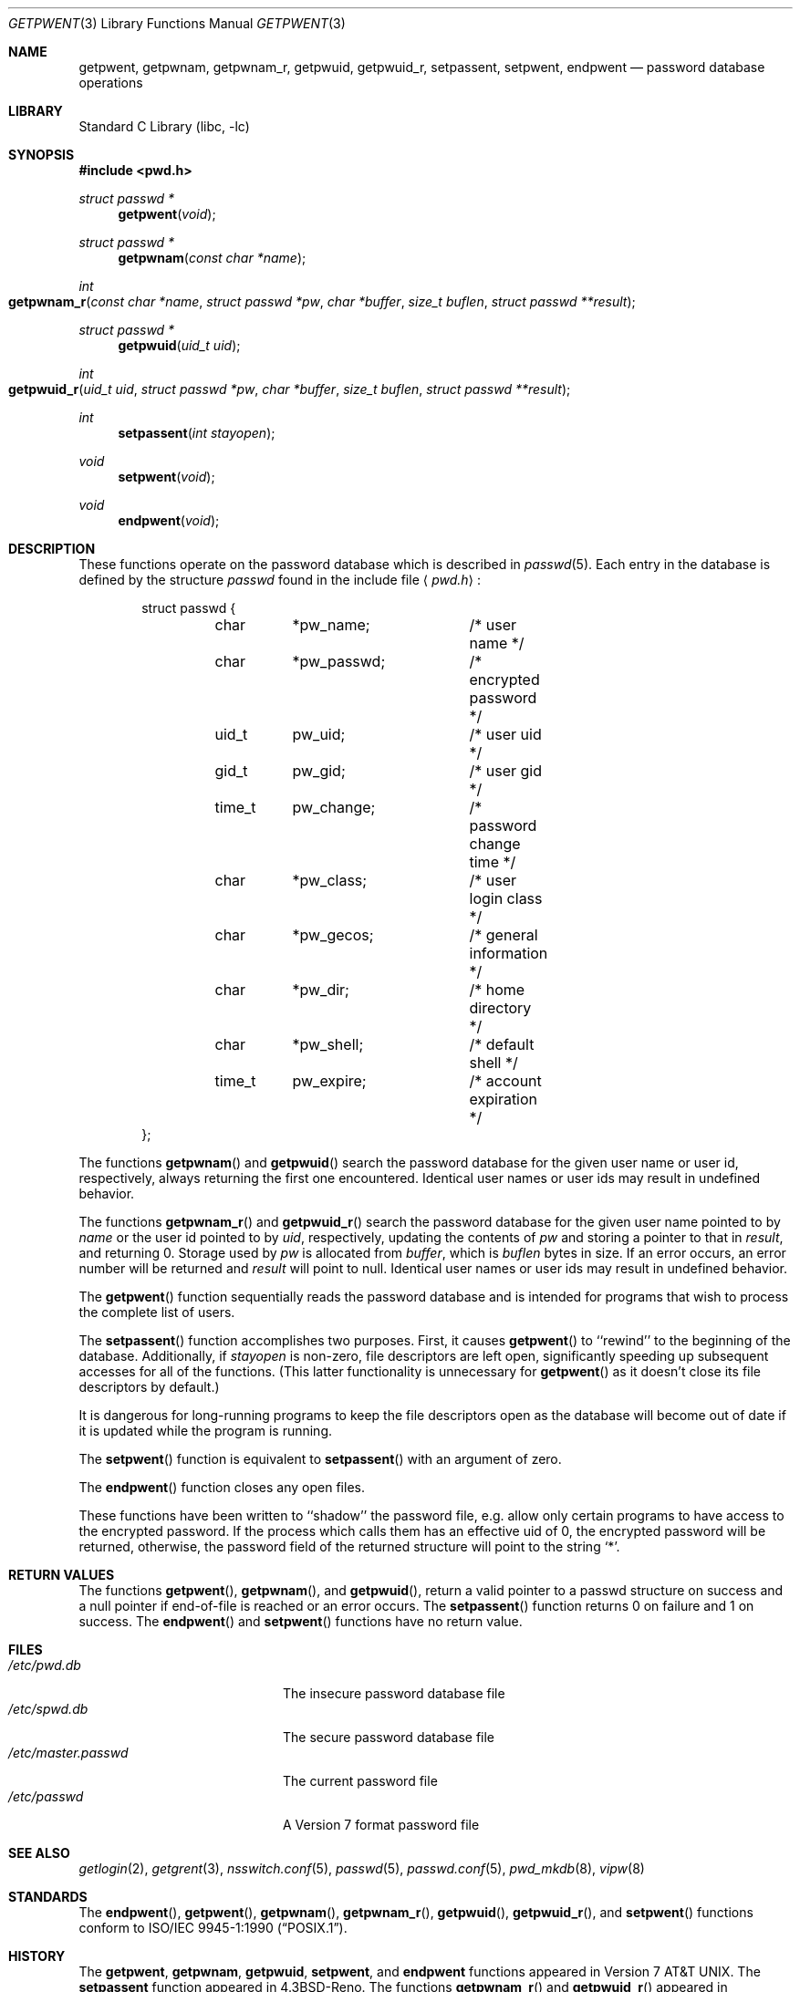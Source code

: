 .\"	$NetBSD: getpwent.3,v 1.25 2004/10/05 13:52:09 wiz Exp $
.\"
.\" Copyright (c) 1988, 1991, 1993
.\"	The Regents of the University of California.  All rights reserved.
.\"
.\" Redistribution and use in source and binary forms, with or without
.\" modification, are permitted provided that the following conditions
.\" are met:
.\" 1. Redistributions of source code must retain the above copyright
.\"    notice, this list of conditions and the following disclaimer.
.\" 2. Redistributions in binary form must reproduce the above copyright
.\"    notice, this list of conditions and the following disclaimer in the
.\"    documentation and/or other materials provided with the distribution.
.\" 3. Neither the name of the University nor the names of its contributors
.\"    may be used to endorse or promote products derived from this software
.\"    without specific prior written permission.
.\"
.\" THIS SOFTWARE IS PROVIDED BY THE REGENTS AND CONTRIBUTORS ``AS IS'' AND
.\" ANY EXPRESS OR IMPLIED WARRANTIES, INCLUDING, BUT NOT LIMITED TO, THE
.\" IMPLIED WARRANTIES OF MERCHANTABILITY AND FITNESS FOR A PARTICULAR PURPOSE
.\" ARE DISCLAIMED.  IN NO EVENT SHALL THE REGENTS OR CONTRIBUTORS BE LIABLE
.\" FOR ANY DIRECT, INDIRECT, INCIDENTAL, SPECIAL, EXEMPLARY, OR CONSEQUENTIAL
.\" DAMAGES (INCLUDING, BUT NOT LIMITED TO, PROCUREMENT OF SUBSTITUTE GOODS
.\" OR SERVICES; LOSS OF USE, DATA, OR PROFITS; OR BUSINESS INTERRUPTION)
.\" HOWEVER CAUSED AND ON ANY THEORY OF LIABILITY, WHETHER IN CONTRACT, STRICT
.\" LIABILITY, OR TORT (INCLUDING NEGLIGENCE OR OTHERWISE) ARISING IN ANY WAY
.\" OUT OF THE USE OF THIS SOFTWARE, EVEN IF ADVISED OF THE POSSIBILITY OF
.\" SUCH DAMAGE.
.\"
.\"     @(#)getpwent.3	8.2 (Berkeley) 12/11/93
.\"
.Dd October 5, 2004
.Dt GETPWENT 3
.Os
.Sh NAME
.Nm getpwent ,
.Nm getpwnam ,
.Nm getpwnam_r ,
.Nm getpwuid ,
.Nm getpwuid_r ,
.Nm setpassent ,
.Nm setpwent ,
.Nm endpwent
.Nd password database operations
.Sh LIBRARY
.Lb libc
.Sh SYNOPSIS
.In pwd.h
.Ft struct passwd *
.Fn getpwent void
.Ft struct passwd *
.Fn getpwnam "const char *name"
.Ft int
.Fo getpwnam_r
.Fa "const char *name"
.Fa "struct passwd *pw"
.Fa "char *buffer"
.Fa "size_t buflen"
.Fa "struct passwd **result"
.Fc
.Ft struct passwd *
.Fn getpwuid "uid_t uid"
.Ft int
.Fo getpwuid_r
.Fa "uid_t uid"
.Fa "struct passwd *pw"
.Fa "char *buffer"
.Fa "size_t buflen"
.Fa "struct passwd **result"
.Fc
.Ft int
.Fn setpassent "int stayopen"
.Ft void
.Fn setpwent void
.Ft void
.Fn endpwent void
.Sh DESCRIPTION
These functions
operate on the password database
which is described
in
.Xr passwd 5 .
Each entry in the database is defined by the structure
.Ar passwd
found in the include
file
.Aq Pa pwd.h :
.Bd -literal -offset indent
struct passwd {
	char	*pw_name;	/* user name */
	char	*pw_passwd;	/* encrypted password */
	uid_t	pw_uid;		/* user uid */
	gid_t	pw_gid;		/* user gid */
	time_t	pw_change;	/* password change time */
	char	*pw_class;	/* user login class */
	char	*pw_gecos;	/* general information */
	char	*pw_dir;	/* home directory */
	char	*pw_shell;	/* default shell */
	time_t	pw_expire;	/* account expiration */
};
.Ed
.Pp
The functions
.Fn getpwnam
and
.Fn getpwuid
search the password database for the given user name or user id,
respectively, always returning the first one encountered.
Identical user names or user ids may result in undefined behavior.
.Pp
The functions
.Fn getpwnam_r
and
.Fn getpwuid_r
search the password database for the given user name pointed to by
.Ar name
or the user id pointed to by
.Ar uid ,
respectively, updating the contents of
.Ar pw
and storing a pointer to that in
.Ar result ,
and returning 0.
Storage used by
.Ar pw
is allocated from
.Ar buffer ,
which is
.Ar buflen
bytes in size.
If an error occurs,
an error number will be returned and
.Ar result
will point to null.
Identical user names or user ids may result in undefined behavior.
.Pp
The
.Fn getpwent
function
sequentially reads the password database and is intended for programs
that wish to process the complete list of users.
.Pp
The
.Fn setpassent
function
accomplishes two purposes.
First, it causes
.Fn getpwent
to ``rewind'' to the beginning of the database.
Additionally, if
.Fa stayopen
is non-zero, file descriptors are left open, significantly speeding
up subsequent accesses for all of the functions.
(This latter functionality is unnecessary for
.Fn getpwent
as it doesn't close its file descriptors by default.)
.Pp
It is dangerous for long-running programs to keep the file descriptors
open as the database will become out of date if it is updated while the
program is running.
.Pp
The
.Fn setpwent
function
is equivalent to
.Fn setpassent
with an argument of zero.
.Pp
The
.Fn endpwent
function
closes any open files.
.Pp
These functions have been written to ``shadow'' the password file, e.g.
allow only certain programs to have access to the encrypted password.
If the process which calls them has an effective uid of 0, the encrypted
password will be returned, otherwise, the password field of the returned
structure will point to the string
.Ql * .
.Sh RETURN VALUES
The functions
.Fn getpwent ,
.Fn getpwnam ,
and
.Fn getpwuid ,
return a valid pointer to a passwd structure on success
and a null pointer if end-of-file is reached or an error occurs.
The
.Fn setpassent
function returns 0 on failure and 1 on success.
The
.Fn endpwent
and
.Fn setpwent
functions
have no return value.
.Sh FILES
.Bl -tag -width /etc/master.passwd -compact
.It Pa /etc/pwd.db
The insecure password database file
.It Pa /etc/spwd.db
The secure password database file
.It Pa /etc/master.passwd
The current password file
.It Pa /etc/passwd
A Version 7 format password file
.El
.Sh SEE ALSO
.Xr getlogin 2 ,
.Xr getgrent 3 ,
.Xr nsswitch.conf 5 ,
.Xr passwd 5 ,
.Xr passwd.conf 5 ,
.Xr pwd_mkdb 8 ,
.Xr vipw 8
.Sh STANDARDS
The
.Fn endpwent ,
.Fn getpwent ,
.Fn getpwnam ,
.Fn getpwnam_r ,
.Fn getpwuid ,
.Fn getpwuid_r ,
and
.Fn setpwent
functions conform to
.St -p1003.1-90 .
.Sh HISTORY
The
.Nm getpwent ,
.Nm getpwnam ,
.Nm getpwuid ,
.Nm setpwent ,
and
.Nm endpwent
functions appeared in
.At v7 .
The
.Nm setpassent
function appeared in
.Bx 4.3 Reno .
The functions
.Fn getpwnam_r
and
.Fn getpwuid_r
appeared in
.Nx 3.0 .
.Sh BUGS
The functions
.Fn getpwent ,
.Fn getpwnam ,
and
.Fn getpwuid ,
leave their results in an internal static object and return
a pointer to that object.
Subsequent calls to any of these functions will modify the same object.
.Pp
The functions
.Fn getpwent ,
.Fn endpwent ,
.Fn setpassent ,
and
.Fn setpwent
are fairly useless in a networked environment and should be
avoided, if possible.
.Fn getpwent
makes no attempt to suppress duplicate information if multiple
sources are specified in
.Xr nsswitch.conf 5
.Sh COMPATIBILITY
The historic function
.Fn setpwfile
which allowed the specification of alternative password databases,
has been deprecated and is no longer available.
